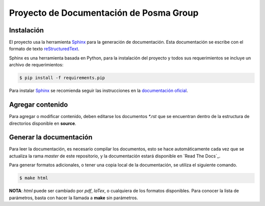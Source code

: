 Proyecto de Documentación de Posma Group
=========================================

.. image:: https://readthedocs.org/projects/posmagroup/badge/?version=latest
   :target: http://posmagroup.readthedocs.org/es/latest/?badge=latest
   :alt: Documentation Status

Instalación
-----------

El proyecto usa la herramienta `Sphinx`_ para la generación de documentación.
Esta documentación se escribe con el formato de texto `reStructuredText`_. 

Sphinx es una herramienta basada en Python, para la instalación del proyecto y
todos sus requerimientos se incluye un archivo de requerimientos:

.. code:: bash

     $ pip install -f requirements.pip

Para instalar `Sphinx`_ se recomienda seguir las instrucciones en la
`documentación oficial`_.


Agregar contenido
-----------------

Para agregar o modificar contenido, deben editarse los documentos `*.rst` que se
encuentran dentro de la estructura de directorios disponible en **source**.

Generar la documentación
------------------------

Para leer la documentación, es necesario compilar los documentos, esto se hace
automáticamente cada vez que se actualiza la rama `master` de este repositorio,
y la documentación estará disponible en `Read The Docs`_.

Para generar formatos adicionales, o tener una copia local de la documentación,
se utiliza el siguiente comando.

.. code:: bash
    
    $ make html

**NOTA**: `html` puede ser cambiado por `pdf`, `laTex`, o cualquiera de los
formatos disponibles. Para conocer la lista de parámetros, basta con hacer la
llamada a **make** sin parámetros.


.. _`Sphinx`: sphinx-doc.org
.. _`documentación oficial`: http://www.sphinx-doc.org/en/stable/tutorial.html#install-sphinx
.. _`reStructuredText`: http://docutils.sourceforge.net/docs/ref/rst/restructuredtext.html
